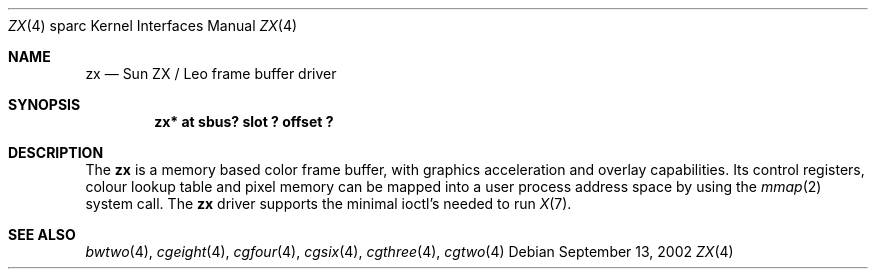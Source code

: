 .\"	$NetBSD: zx.4,v 1.4 2014/10/27 16:18:38 wiz Exp $
.\"
.\" Copyright (c) 1996, 2002 The NetBSD Foundation, Inc.
.\" All rights reserved.
.\"
.\" This code is derived from software contributed to The NetBSD Foundation
.\" by Paul Kranenburg and Andrew Doran.
.\"
.\" Redistribution and use in source and binary forms, with or without
.\" modification, are permitted provided that the following conditions
.\" are met:
.\" 1. Redistributions of source code must retain the above copyright
.\"    notice, this list of conditions and the following disclaimer.
.\" 2. Redistributions in binary form must reproduce the above copyright
.\"    notice, this list of conditions and the following disclaimer in the
.\"    documentation and/or other materials provided with the distribution.
.\"
.\" THIS SOFTWARE IS PROVIDED BY THE NETBSD FOUNDATION, INC. AND CONTRIBUTORS
.\" ``AS IS'' AND ANY EXPRESS OR IMPLIED WARRANTIES, INCLUDING, BUT NOT LIMITED
.\" TO, THE IMPLIED WARRANTIES OF MERCHANTABILITY AND FITNESS FOR A PARTICULAR
.\" PURPOSE ARE DISCLAIMED.  IN NO EVENT SHALL THE FOUNDATION OR CONTRIBUTORS
.\" BE LIABLE FOR ANY DIRECT, INDIRECT, INCIDENTAL, SPECIAL, EXEMPLARY, OR
.\" CONSEQUENTIAL DAMAGES (INCLUDING, BUT NOT LIMITED TO, PROCUREMENT OF
.\" SUBSTITUTE GOODS OR SERVICES; LOSS OF USE, DATA, OR PROFITS; OR BUSINESS
.\" INTERRUPTION) HOWEVER CAUSED AND ON ANY THEORY OF LIABILITY, WHETHER IN
.\" CONTRACT, STRICT LIABILITY, OR TORT (INCLUDING NEGLIGENCE OR OTHERWISE)
.\" ARISING IN ANY WAY OUT OF THE USE OF THIS SOFTWARE, EVEN IF ADVISED OF THE
.\" POSSIBILITY OF SUCH DAMAGE.
.\"
.Dd September 13, 2002
.Dt ZX 4 sparc
.Os
.Sh NAME
.Nm zx
.Nd Sun ZX / Leo frame buffer driver
.Sh SYNOPSIS
.Cd "zx* at sbus? slot ? offset ?"
.Sh DESCRIPTION
The
.Nm
is a memory based color frame buffer, with graphics acceleration and
overlay capabilities.
Its control registers, colour lookup table and
pixel memory can be mapped into a user process address space by using
the
.Xr mmap 2
system call.
The
.Nm
driver supports the minimal ioctl's needed to run
.Xr X 7 .
.Sh SEE ALSO
.Xr bwtwo 4 ,
.Xr cgeight 4 ,
.Xr cgfour 4 ,
.Xr cgsix 4 ,
.Xr cgthree 4 ,
.Xr cgtwo 4

